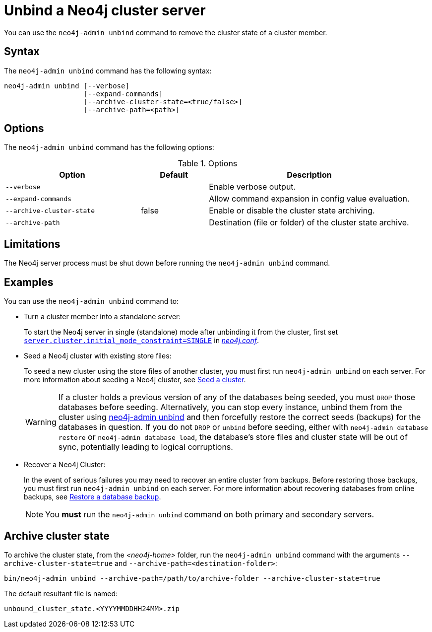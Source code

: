 :description: How to remove cluster state data from a Neo4j server using `neo4j-admin unbind`.
[[neo4j-admin-unbind]]
= Unbind a Neo4j cluster server
:description: This section describes how to remove cluster state data from a Neo4j server. 

You can use the `neo4j-admin unbind` command to remove the cluster state of a cluster member.

[[unbind-command-syntax]]
== Syntax

The `neo4j-admin unbind` command has the following syntax:

----
neo4j-admin unbind [--verbose]
                   [--expand-commands]
                   [--archive-cluster-state=<true/false>]
                   [--archive-path=<path>]
----

[[unbind-command-options]]
== Options

The `neo4j-admin unbind` command has the following options:

.Options
[options="header", cols="2m,1,3"]
|===
| Option                     | Default          | Description
| `--verbose`                |                  | Enable verbose output.
| `--expand-commands`        |                  | Allow command expansion in config value evaluation.
| `--archive-cluster-state`  | false            | Enable or disable the cluster state archiving.
| `--archive-path`           |                  | Destination (file or folder) of the cluster state archive.
|===

[[unbind-command-limitatations]]
== Limitations

The Neo4j server process must be shut down before running the `neo4j-admin unbind` command.

[[unbind-command-usage]]
== Examples

You can use the `neo4j-admin unbind` command to:

* Turn a cluster member into a standalone server:
+
To start the Neo4j server in single (standalone) mode after unbinding it from the cluster, first set <<config_server.cluster.initial_mode_constraint, `server.cluster.initial_mode_constraint=SINGLE`>> in _xref:configuration/file-locations.adoc[neo4j.conf]_.

* Seed a Neo4j cluster with existing store files:
+
To seed a new cluster using the store files of another cluster, you must first run `neo4j-admin unbind` on each server.
For more information about seeding a Neo4j cluster, see xref:clustering/databases.adoc#cluster-seed[Seed a cluster].
+
[WARNING]
====
If a cluster holds a previous version of any of the databases being seeded, you must `DROP` those databases before seeding.
Alternatively, you can stop every instance, unbind them from the cluster using xref:tools/neo4j-admin/unbind.adoc[neo4j-admin unbind] and then forcefully restore the correct seeds (backups) for the databases in question.
If you do not `DROP` or `unbind` before seeding, either with `neo4j-admin database restore` or `neo4j-admin database load`, the database's store files and cluster state will be out of sync, potentially leading to logical corruptions.
====

* Recover a Neo4j Cluster:
+
In the event of serious failures you may need to recover an entire cluster from backups.
Before restoring those backups, you must first run `neo4j-admin unbind` on each server.
For more information about recovering databases from online backups, see xref:backup-restore/restore-backup.adoc[Restore a database backup].
+
[NOTE]
====
You *must* run the `neo4j-admin unbind` command on both primary and secondary servers.
====

[[unbind-command-archive]]
== Archive cluster state

To archive the cluster state, from the _<neo4j-home>_ folder, run the `neo4j-admin unbind` command with the arguments `--archive-cluster-state=true` and `--archive-path=<destination-folder>`:

[source, shell]
----
bin/neo4j-admin unbind --archive-path=/path/to/archive-folder --archive-cluster-state=true
----

The default resultant file is named:

[result]
----
unbound_cluster_state.<YYYYMMDDHH24MM>.zip
----
